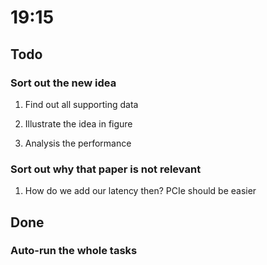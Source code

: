 * 19:15
** Todo
*** Sort out the new idea
**** Find out all supporting data
**** Illustrate the idea in figure
**** Analysis the performance
*** Sort out why that paper is not relevant
**** How do we add our latency then? PCIe should be easier
** Done
*** Auto-run the whole tasks